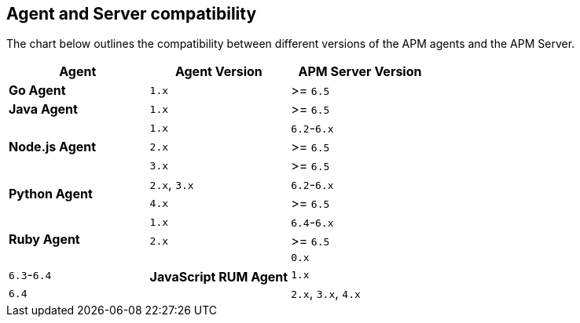 [[agent-server-compatibility]]
== Agent and Server compatibility

The chart below outlines the compatibility between different versions of the APM agents and the APM Server.

[options="header"]
|====
|Agent |Agent Version |APM Server Version
// Go
.1+|**Go Agent**
|`1.x` |>= `6.5`

// Java
.1+|**Java Agent**
|`1.x`|>= `6.5`

// Node
.3+|**Node.js Agent**
|`1.x` |`6.2`-`6.x`
|`2.x` |>= `6.5`
|`3.x` |>= `6.5`

// Python
.2+|**Python Agent**
|`2.x`, `3.x` |`6.2`-`6.x`
|`4.x` |>= `6.5`

// Ruby
.3+|**Ruby Agent**
|`1.x` |`6.4`-`6.x`
|`2.x` |>= `6.5`

// RUM
.3+|**JavaScript RUM Agent**
|`0.x` |`6.3`-`6.4`
|`1.x` |`6.4`
|`2.x`, `3.x`, `4.x` |>= `6.5`
|====
